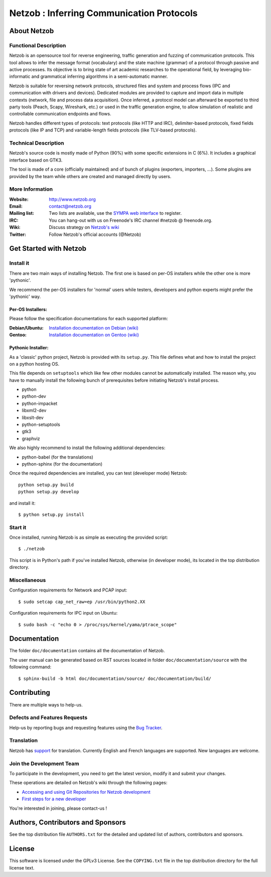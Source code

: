 ==========================================
Netzob : Inferring Communication Protocols
==========================================

About Netzob
============

Functional Description
-----------------------

Netzob is an opensource tool for reverse engineering, traffic generation 
and fuzzing of communication protocols. This tool allows to infer the message format (vocabulary) 
and the state machine (grammar) of a protocol through passive and active processes. 
Its objective is to bring state of art academic researches to the operational field, 
by leveraging bio-informatic and grammatical inferring algorithms in a semi-automatic manner.

Netzob is suitable for reversing network protocols, structured files and system and 
process flows (IPC and communication with drivers and devices). 
Dedicated modules are provided to capture and import data in multiple contexts (network, file and process data acquisition). 
Once inferred, a protocol model can afterward be exported to third party tools (Peach, Scapy, Wireshark, etc.) 
or used in the traffic generation engine, to allow simulation of realistic and controllable communication endpoints and flows.

Netzob handles different types of protocols: text protocols (like HTTP and IRC), delimiter-based protocols, 
fixed fields protocols (like IP and TCP) and variable-length fields protocols (like TLV-based protocols).

Technical Description
---------------------

Netzob's source code is mostly made of Python (90%) with some specific
extensions in C (6%). It includes a graphical interface based on GTK3.

The tool is made of a core (officially maintained) and of bunch of
plugins (exporters, importers, ...). Some plugins are provided by the team while others are
created and managed directly by users.

More Information
---------------- 

:Website: `http://www.netzob.org <http://www.netzob.org>`_
:Email: `contact@netzob.org <contact@netzob.org>`_
:Mailing list: Two lists are available, use the `SYMPA web interface <https://lists.netzob.org/wws>`_ to register.
:IRC: You can hang-out with us on Freenode's IRC channel #netzob @ freenode.org.
:Wiki: Discuss strategy on `Netzob's wiki <https://dev.netzob.org/projects/netzob/wiki>`_
:Twitter: Follow Netzob's official accounts (@Netzob)

Get Started with Netzob
=======================

Install it
----------

There are two main ways of installing Netzob. The first one is based on 
per-OS installers while the other one is more 'pythonic'.

We recommend the per-OS installers for 'normal' users while
testers, developers and python experts might prefer the 'pythonic' way.

Per-OS Installers:
^^^^^^^^^^^^^^^^^^

Please follow the specification documentations for each supported platform:

:Debian/Ubuntu: `Installation documentation on Debian (wiki) <https://dev.netzob.org/projects/netzob/wiki/Installation_documentation_on_Debian>`_
:Gentoo: `Installation documentation on Gentoo (wiki) <https://dev.netzob.org/projects/netzob/wiki/Installation_documentation_on_Gentoo>`_

Pythonic Installer:
^^^^^^^^^^^^^^^^^^^

As a 'classic' python project, Netzob is provided with its
``setup.py``. This file defines what and how to install the project on a
python hosting OS.

This file depends on ``setuptools`` which like few other modules cannot be
automatically installed. The reason why, you have to manually install the 
following bunch of prerequisites before initiating Netzob's install process.

* python
* python-dev
* python-impacket
* libxml2-dev
* libxslt-dev
* python-setuptools
* gtk3
* graphviz

We also highly recommend to install the following additional dependencies:

* python-babel (for the translations)
* python-sphinx (for the documentation)

Once the required dependencies are installed, you can test (developer mode) Netzob::

  python setup.py build
  python setup.py develop

and install it::

  $ python setup.py install

Start it
--------

Once installed, running Netzob is as simple as executing the provided script::

  $ ./netzob

This script is in Python's path if you've installed Netzob, otherwise
(in developer mode), its located in the top distribution directory.


Miscellaneous
-------------

Configuration requirements for Network and PCAP input::

  $ sudo setcap cap_net_raw=ep /usr/bin/python2.XX

Configuration requirements for IPC input on Ubuntu::

  $ sudo bash -c "echo 0 > /proc/sys/kernel/yama/ptrace_scope"

Documentation
=============

The folder ``doc/documentation`` contains all the documentation of Netzob. 

The user manual can be generated based on RST sources located in folder
``doc/documentation/source`` with the following command::

  $ sphinx-build -b html doc/documentation/source/ doc/documentation/build/

Contributing
============

There are multiple ways to help-us.

Defects and Features  Requests
------------------------------

Help-us by reporting bugs and requesting features using the `Bug Tracker <https://dev.netzob.org/projects/netzob/issues>`_.

Translation
-----------

Netzob has `support <https://dev.netzob.org/projects/netzob/wiki/Translation_support>`_ for translation. 
Currently English and French languages are supported. New languages are welcome.

Join the Development Team
-------------------------

To participate in the development, you need to get the latest version,
modify it and submit your changes. 

These operations are detailed on Netzob's wiki through the following
pages:

* `Accessing and using Git Repositories for Netzob development <https://dev.netzob.org/projects/netzob/wiki/Accessing_and_using_Git_Repositories_for_Netzob_development>`_
* `First steps for a new developer <https://dev.netzob.org/projects/netzob/wiki/First_steps_for_a_new_developer>`_

You're interested in joining, please contact-us !

Authors, Contributors and Sponsors
==================================

See the top distribution file ``AUTHORS.txt`` for the detailed and updated list 
of authors, contributors and sponsors.

License
=======

This software is licensed under the GPLv3 License. See the ``COPYING.txt`` file
in the top distribution directory for the full license text.
